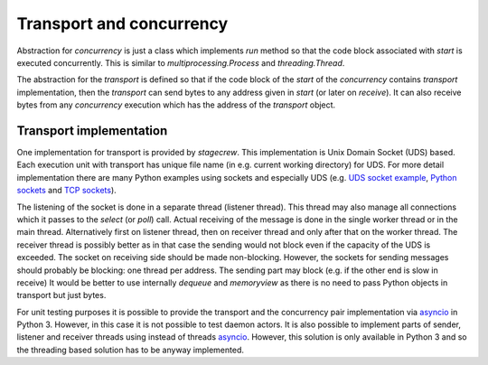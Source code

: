 .. Copyright (C) 2020, Nokia

Transport and concurrency
-------------------------

Abstraction for *concurrency* is just a class which implements *run* method so
that the code block associated with *start* is executed concurrently. This is
similar to *multiprocessing.Process* and *threading.Thread*.

The abstraction for the *transport* is defined so that if the code block of the
*start* of the *concurrency* contains *transport* implementation, then the
*transport* can send bytes to any address given in *start* (or later on
*receive*). It can also receive bytes from any *concurrency* execution which has
the address of the *transport* object.

Transport implementation
^^^^^^^^^^^^^^^^^^^^^^^^

One implementation for transport is provided by *stagecrew*. This
implementation is Unix Domain Socket (UDS) based. Each execution unit with
transport has unique file name (in e.g. current working directory) for UDS.
For more detail implementation there are many Python examples using sockets and
especially UDS (e.g.  `UDS socket example`_, `Python sockets`_ and
`TCP sockets`_).

The listening of the socket is done in a separate thread (listener thread).
This thread may also manage all connections which it passes to the *select* (or
*poll*) call. Actual receiving of the message is done in the single worker
thread or in the main thread. Alternatively first on listener thread, then on
receiver thread and only after that on the worker thread. The receiver thread
is possibly better as in that case the sending would not block even if the
capacity of the UDS is exceeded.  The socket on receiving side should be made
non-blocking. However, the sockets for sending messages should probably be
blocking: one thread per address. The sending part may block (e.g. if the other
end is slow in receive) It would be better to use internally *dequeue* and
*memoryview* as there is no need to pass Python objects in transport but just
bytes.

For unit testing purposes it is possible to provide the transport and the
concurrency pair implementation via asyncio_ in Python 3. However, in this case
it is not possible to test daemon actors. It is also possible to implement
parts of sender, listener and receiver threads using instead of threads
asyncio_. However, this solution is only available in Python 3 and so the
threading based solution has to be anyway implemented.

.. _`UDS socket example`: https://pymotw.com/3/socket/uds.html
.. _`Python sockets`:  https://docs.python.org/3/library/socket.html
.. _`TCP sockets`: https://steelkiwi.com/blog/working-tcp-sockets/
.. _`asyncio`: https://docs.python.org/3/library/asyncio.html
